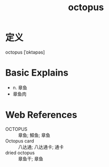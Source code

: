 #+title: octopus
#+roam_tags:英语单词

* 定义
  
octopus [ˈɒktəpəs]

* Basic Explains
- n. 章鱼
- 章鱼肉

* Web References
- OCTOPUS :: 章鱼; 鱆鱼; 章鱼
- Octopus card :: 八达通; 八达通卡; 通卡
- dried octopus :: 章鱼干; 章鱼
